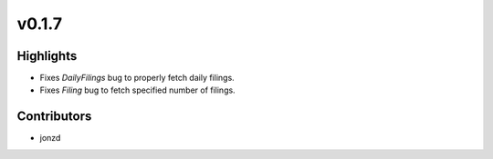 v0.1.7
------

Highlights
~~~~~~~~~~

* Fixes `DailyFilings` bug to properly fetch daily filings.
* Fixes `Filing` bug to fetch specified number of filings.

Contributors
~~~~~~~~~~~~

- jonzd